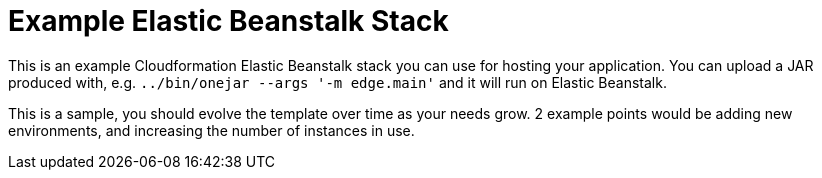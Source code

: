 = Example Elastic Beanstalk Stack

This is an example Cloudformation Elastic Beanstalk stack you can use for hosting your application.
You can upload a JAR produced with, e.g. `../bin/onejar --args '-m edge.main'` and it will run on Elastic Beanstalk.

This is a sample, you should evolve the template over time as your needs grow.
2 example points would be adding new environments, and increasing the number of instances in use.
